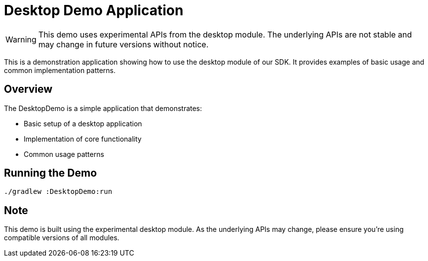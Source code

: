 = Desktop Demo Application
:icons: font

WARNING: This demo uses experimental APIs from the desktop module. The underlying APIs are not stable and may change in future versions without notice.

This is a demonstration application showing how to use the desktop module of our SDK.
It provides examples of basic usage and common implementation patterns.

== Overview

The DesktopDemo is a simple application that demonstrates:

* Basic setup of a desktop application
* Implementation of core functionality
* Common usage patterns

== Running the Demo

[source,bash]
----
./gradlew :DesktopDemo:run
----

== Note

This demo is built using the experimental desktop module. As the underlying APIs may change,
please ensure you're using compatible versions of all modules.